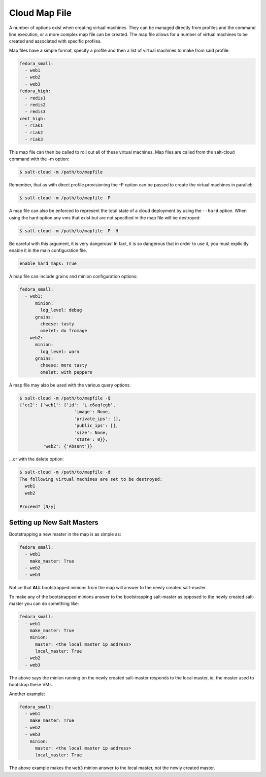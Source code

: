 ==============
Cloud Map File
==============

A number of options exist when creating virtual machines. They can be managed
directly from profiles and the command line execution, or a more complex map
file can be created. The map file allows for a number of virtual machines to
be created and associated with specific profiles.

Map files have a simple format, specify a profile and then a list of virtual
machines to make from said profile:

.. code-block:: yaml

    fedora_small:
      - web1
      - web2
      - web3
    fedora_high:
      - redis1
      - redis2
      - redis3
    cent_high:
      - riak1
      - riak2
      - riak3

This map file can then be called to roll out all of these virtual machines. Map
files are called from the salt-cloud command with the -m option:

.. code-block:: bash

    $ salt-cloud -m /path/to/mapfile

Remember, that as with direct profile provisioning the -P option can be passed
to create the virtual machines in parallel:

.. code-block:: bash

    $ salt-cloud -m /path/to/mapfile -P

A map file can also be enforced to represent the total state of a cloud
deployment by using the ``--hard`` option. When using the hard option any vms
that exist but are not specified in the map file will be destroyed:

.. code-block:: bash

    $ salt-cloud -m /path/to/mapfile -P -H

Be careful with this argument, it is very dangerous! In fact, it is so
dangerous that in order to use it, you must explicitly enable it in the main
configuration file.

.. code-block:: yaml

    enable_hard_maps: True

A map file can include grains and minion configuration options:

.. code-block:: yaml

    fedora_small:
      - web1:
          minion:
            log_level: debug
          grains:
            cheese: tasty
            omelet: du fromage
      - web2:
          minion:
            log_level: warn
          grains:
            cheese: more tasty
            omelet: with peppers

A map file may also be used with the various query options:

.. code-block:: bash

    $ salt-cloud -m /path/to/mapfile -Q
    {'ec2': {'web1': {'id': 'i-e6aqfegb',
                         'image': None,
                         'private_ips': [],
                         'public_ips': [],
                         'size': None,
                         'state': 0}},
             'web2': {'Absent'}}

...or with the delete option:

.. code-block:: bash

    $ salt-cloud -m /path/to/mapfile -d
    The following virtual machines are set to be destroyed:
      web1
      web2

    Proceed? [N/y]


Setting up New Salt Masters
===========================

Bootstrapping a new master in the map is as simple as:

.. code-block:: yaml

    fedora_small:
      - web1
        make_master: True
      - web2
      - web3

Notice that **ALL** bootstrapped minions from the map will answer to the newly 
created salt-master.

To make any of the bootstrapped minions answer to the bootstrapping salt-master 
as opposed to the newly created salt-master you can do something like:

.. code-block:: yaml

    fedora_small:
      - web1
        make_master: True
        minion:
          master: <the local master ip address>
          local_master: True
      - web2
      - web3


The above says the minion running on the newly created salt-master responds to 
the local master, ie, the master used to bootstrap these VMs.

Another example:

.. code-block:: yaml

    fedora_small:
      - web1
        make_master: True
      - web2
      - web3
        minion:
          master: <the local master ip address>
          local_master: True

The above example makes the ``web3`` minion answer to the local master, not the 
newly created master.

